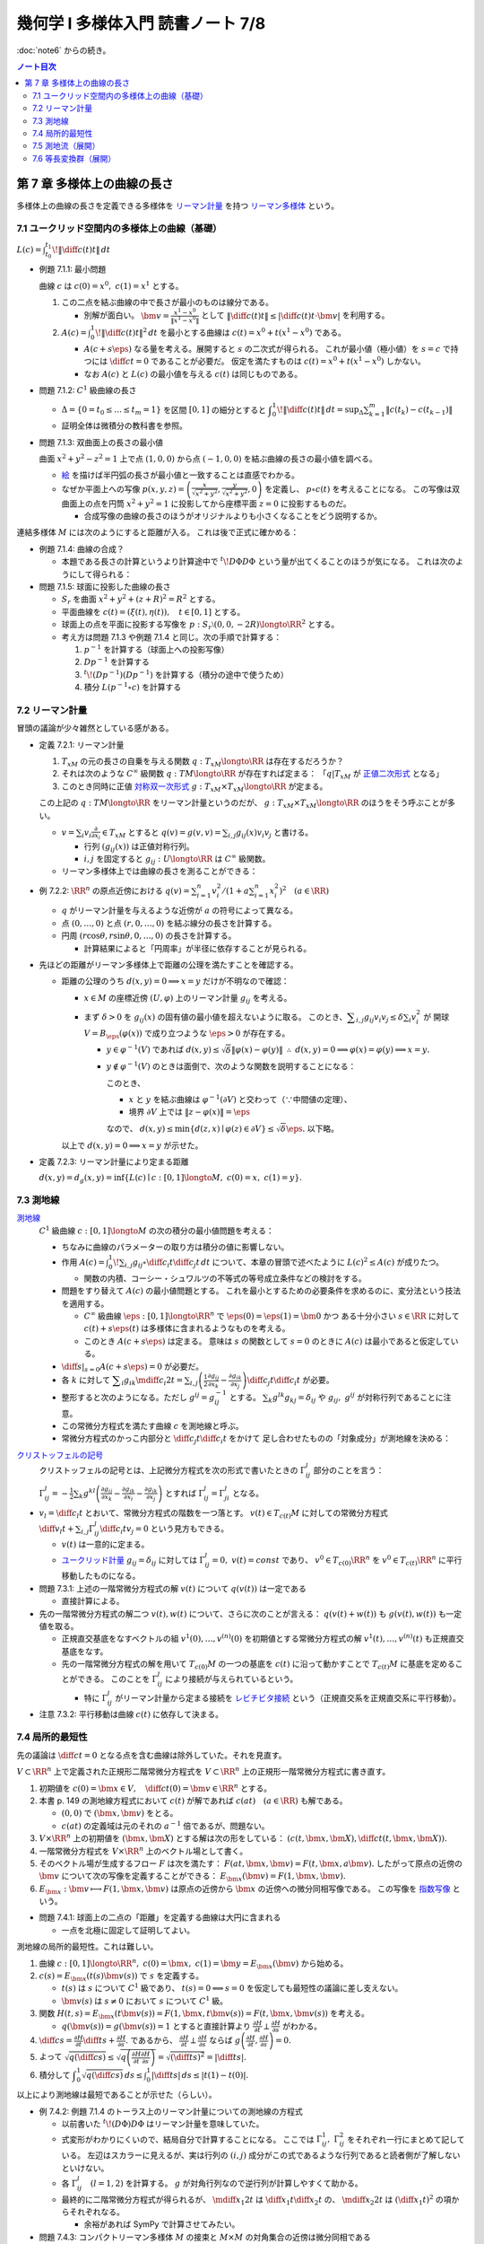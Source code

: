 ======================================================================
幾何学 I 多様体入門 読書ノート 7/8
======================================================================

:doc:`note6` からの続き。

.. contents:: ノート目次

第 7 章 多様体上の曲線の長さ
======================================================================
多様体上の曲線の長さを定義できる多様体を
`リーマン計量 <http://mathworld.wolfram.com/RiemannianMetric.html>`__ を持つ
`リーマン多様体 <http://mathworld.wolfram.com/RiemannianManifold.html>`__ という。

7.1 ユークリッド空間内の多様体上の曲線（基礎）
----------------------------------------------------------------------
:math:`\displaystyle L(c) = \int_{t_0}^{t_1}\!\left\lVert \diff{c(t)}{t} \right\rVert\,dt`

* 例題 7.1.1: 最小問題

  曲線 :math:`c` は :math:`c(0) = x^0,\ c(1) = x^1` とする。

  #. この二点を結ぶ曲線の中で長さが最小のものは線分である。

     * 別解が面白い。
       :math:`\displaystyle \bm v = \frac{x^1 - x^0}{\lVert x^1 - x^0 \rVert}` として
       :math:`\displaystyle \left\lVert \diff{c(t)}{t} \right\rVert \le \left\lvert \diff{c(t)}{t} \cdot \bm v \right\rvert`
       を利用する。

  #. :math:`\displaystyle A(c) = \int_0^1\!\left\lVert \diff{c(t)}{t} \right\rVert ^2\,dt`
     を最小とする曲線は :math:`c(t) = x^0 + t(x^1 - x^0)` である。

     * :math:`A(c + s\eps)` なる量を考える。展開すると :math:`s` の二次式が得られる。
       これが最小値（極小値）を :math:`s = c` で持つには
       :math:`\displaystyle \diff{c}{t} = 0` であることが必要だ。
       仮定を満たすものは :math:`c(t) = x^0 + t(x^1 - x^0)` しかない。

     * なお :math:`A(c)` と :math:`L(c)` の最小値を与える :math:`c(t)` は同じものである。

* 問題 7.1.2: :math:`C^1` 級曲線の長さ

  * :math:`\Delta = \{ 0 = t_0 \le \dots \le t_m = 1\}` を区間 :math:`[0, 1]` の細分とすると
    :math:`\displaystyle \int_{0}^{1}\!\left\lVert \diff{c(t)}{t} \right\rVert\,dt = \sup_{\Delta}\sum_{k = 1}^m \left\lVert c(t_k) - c(t_{k - 1})\right\rVert`

  * 証明全体は微積分の教科書を参照。

* 問題 7.1.3: 双曲面上の長さの最小値

  曲面 :math:`x^2 + y^2 - z^2 = 1` 上で点 :math:`(1, 0, 0)` から点 :math:`(-1, 0, 0)` を結ぶ曲線の長さの最小値を調べる。

  * `絵 <http://mathworld.wolfram.com/One-SheetedHyperboloid.html>`__ を描けば半円弧の長さが最小値と一致することは直感でわかる。
  * なぜか平面上への写像 :math:`\displaystyle p(x, y, z) = \left(\frac{x}{\sqrt{x^2 + y^2}}, \frac{y}{\sqrt{x^2 + y^2}}, 0\right)` を定義し、
    :math:`p \circ c(t)` を考えることになる。
    この写像は双曲面上の点を円筒 :math:`x^2 + y^2 = 1` に投影してから座標平面 :math:`z = 0` に投影するものだ。

    * 合成写像の曲線の長さのほうがオリジナルよりも小さくなることをどう説明するか。

  .. math::
     :nowrap:

     \begin{align*}
     \int_{0}^{1}\!\left\lVert \diff{p \circ c(t)}{t} \right\rVert\,dt
     =   \int_{0}^{1}\!\left\lVert (Dp)_{c(t)} c'(t) \right\rVert\,dt
     \le \int_{0}^{1}\!\left\lVert c'(t) \right\rVert\,dt
     \end{align*}

連結多様体 :math:`M` には次のようにすると距離が入る。
これは後で正式に確かめる：

.. math::
   :nowrap:

   \begin{align*}
   \forall x, y \in M, d(x, y) = \inf\{L(c) \mid c: [0, 1] \longto M,\ c(0) = x,\ c(1) = y\}
   \end{align*}

* 例題 7.1.4: 曲線の合成？

  * 本題である長さの計算というより計算途中で
    :math:`\displaystyle {}^t\!D\Phi D\Phi` という量が出てくることのほうが気になる。
    これは次のようにして得られる：

    .. math::
       :nowrap:

       \begin{gather*}
       \begin{split}
       \left\lVert \diff{(\Phi \circ c)(t)}{t} \right\rVert
       &= \left\lVert (D\Phi)_{c(t)} \diff{c(t)}{t} \right\rVert\\
       &= \left({}^t\!\left((D\Phi)_{c(t)} \diff{c(t)}{t}\right) \cdot \left((D\Phi)_{c(t)} \diff{c(t)}{t}\right)\right)^\frac{1}{2}\\
       &= \left({}^t\!\left(\diff{c}{t}\right) {}^t\!D\Phi \cdot D\Phi \diff{c}{t}\right)^\frac{1}{2}
       \end{split}
       \end{gather*}

* 問題 7.1.5: 球面に投影した曲線の長さ

  * :math:`S_r` を曲面 :math:`x^2 + y^2 + (z + R)^2 = R^2` とする。
  * 平面曲線を :math:`c(t) = (\xi(t), \eta(t)),\quad t \in [0, 1]` とする。
  * 球面上の点を平面に投影する写像を :math:`p: S_r \setminus (0, 0, -2R) \longto \RR^2` とする。
  * 考え方は問題 7.1.3 や例題 7.1.4 と同じ。次の手順で計算する：

    #. :math:`p^{-1}` を計算する（球面上への投影写像）
    #. :math:`Dp^{-1}` を計算する
    #. :math:`{}^t\!(Dp^{-1})(Dp^{-1})` を計算する（積分の途中で使うため）
    #. 積分 :math:`L(p^{-1} \circ c)` を計算する

7.2 リーマン計量
----------------------------------------------------------------------
冒頭の議論が少々雑然としている感がある。

* 定義 7.2.1: リーマン計量

  #. :math:`T_xM` の元の長さの自乗を与える関数 :math:`q: T_xM \longto \RR` は存在するだろうか？
  #. それは次のような :math:`C^\infty` 級関数 :math:`q: TM \longto \RR` が存在すれば定まる：
     「:math:`q|T_xM` が `正値二次形式 <http://mathworld.wolfram.com/PositiveDefiniteQuadraticForm.html>`__ となる」
  #. このとき同時に正値 `対称双一次形式 <http://mathworld.wolfram.com/SymmetricBilinearForm.html>`__
     :math:`g: T_xM \times T_xM \longto \RR` が定まる。

  この上記の :math:`q: TM \longto \RR` をリーマン計量というのだが、
  :math:`g: T_xM \times T_xM \longto \RR` のほうをそう呼ぶことが多い。

  * :math:`\displaystyle v = \sum_i v_i\frac{\partial}{\partial x_i} \in T_xM` とすると
    :math:`\displaystyle q(v) = g(v, v) = \sum_{i, j} g_{ij}(x) v_i v_j` と書ける。

    * 行列 :math:`(g_{ij}(x))` は正値対称行列。
    * :math:`i, j` を固定すると :math:`g_{ij}: U \longto \RR` は :math:`C^\infty` 級関数。

  * リーマン多様体上では曲線の長さを測ることができる：

    .. math::
       :nowrap:

       \begin{gather*}
       L(c) = \int_0^1 \sqrt{q\left(\diff{c}{t}\right)}\,dt
            = \int_0^1 \sqrt{g\left(\diff{c}{t}, \diff{c}{t}\right)}\,dt.
       \end{gather*}

* 例 7.2.2: :math:`\RR^n` の原点近傍における :math:`\displaystyle\left. q(v) = \sum_{i = 1}^n v_i^2 \middle/ \left(1 + a \sum_{i = 1}^n x_i^2 \right)^2\right.\quad (a \in \RR)`

  * :math:`q` がリーマン計量を与えるような近傍が :math:`a` の符号によって異なる。
  * 点 :math:`(0, \dots, 0)` と点 :math:`(r, 0, \dots, 0)` を結ぶ線分の長さを計算する。
  * 円周 :math:`(r\cos\theta, r\sin\theta, 0, \dots, 0)` の長さを計算する。

    * 計算結果によると「円周率」が半径に依存することが見られる。

* 先ほどの距離がリーマン多様体上で距離の公理を満たすことを確認する。

  * 距離の公理のうち :math:`d(x, y) = 0 \implies x = y` だけが不明なので確認：

    * :math:`x \in M` の座標近傍 :math:`(U, \varphi)` 上のリーマン計量 :math:`g_{ij}` を考える。

    * まず :math:`\delta > 0` を :math:`g_{ij}(x)` の固有値の最小値を超えないように取る。
      このとき、:math:`\displaystyle \sum_{i, j} g_{ij}v_i v_j \le \delta \sum_{i} v_i^2` が
      開球 :math:`V = B_\eps(\varphi(x))` で成り立つような :math:`\eps > 0` が存在する。

      * :math:`y \in \varphi^{-1}(V)` であれば :math:`d(x, y) \le \sqrt{\delta}\lVert \varphi(x) - \varphi(y)\rVert`
        :math:`\therefore\ d(x, y) = 0 \implies \varphi(x) = \varphi(y) \implies x = y.`

      * :math:`y \notin \varphi^{-1}(V)` のときは面倒で、次のような関数を説明することになる：

        .. math::
           :nowrap:

           \begin{align*}
           F(z) = \left\{
           \begin{array}{lr}
           \lVert \varphi(x) - \varphi(z)\rVert^2 & : z \in \varphi^{-1}(V)\\
           \eps^2 + 1                             & : z \notin \varphi^{-1}(V)
           \end{array}
           \right.
           \end{align*}

        このとき、

        * :math:`x` と :math:`y` を結ぶ曲線は :math:`\varphi^{-1}(\partial V)` と交わって（∵中間値の定理）、
        * 境界 :math:`\partial V` 上では :math:`\lVert z - \varphi(x)\rVert = \eps`

        なので、
        :math:`d(x, y) \le \min\{d(z, x) \mid \varphi(z) \in \partial V\} \le \sqrt{\delta}\eps.`
        以下略。

    以上で :math:`d(x, y) = 0 \implies x = y` が示せた。

* 定義 7.2.3: リーマン計量により定まる距離

  :math:`d(x, y) = d_g(x, y) = \inf\{L(c) \mid c: [0, 1] \longto M,\ c(0) = x,\ c(1) = y\}.`

7.3 測地線
----------------------------------------------------------------------

`測地線 <http://mathworld.wolfram.com/Geodesic.html>`__
  :math:`C^1` 級曲線 :math:`c: [0, 1] \longto M` の次の積分の最小値問題を考える：

  .. math::
     :nowrap:

     \begin{align*}
     L(c) = \int_0^1\!\sqrt{\sum_{i, j}g_{ij}\left(\diff{c_i}{t}, \diff{c_j}{t}\right)}\,dt
     \end{align*}

  * ちなみに曲線のパラメーターの取り方は積分の値に影響しない。
  * 作用 :math:`\displaystyle A(c) = \int_0^1\!\sum_{i, j}g_{ij} \circ \diff{c_i}{t} \diff{c_j}{t}\,dt`
    について、本章の冒頭で述べたように :math:`L(c)^2 \le A(c)` が成りたつ。

    * 関数の内積、コーシー・シュワルツの不等式の等号成立条件などの検討をする。

  * 問題をすり替えて :math:`A(c)` の最小値問題とする。
    これを最小とするための必要条件を求めるのに、変分法という技法を適用する。

    * :math:`C^\infty` 級曲線 :math:`\eps: [0, 1] \longto \RR^n` で :math:`\eps(0) = \eps(1) = \bm 0` かつ
      ある十分小さい :math:`s \in \RR` に対して :math:`c(t) + s \eps(t)` は多様体に含まれるようなものを考える。

    * このとき :math:`A(c + s\eps)` は定まる。
      意味は :math:`s` の関数として :math:`s = 0` のときに :math:`A(c)` は最小であると仮定している。

  * :math:`\displaystyle \left.\diff{}{s}\right|_{s = 0} A(c + s\eps) = 0` が必要だ。

  * 各 :math:`k` に対して :math:`\displaystyle \sum_i g_{ik}\mdiff{c_i}{2}{t} = \sum_{i, j}\left(\frac{1}{2} \frac{\partial g_{ij}}{\partial x_k} - \frac{\partial g_{ik}}{\partial x_j}\right) \diff{c_j}{t} \diff{c_i}{t}`
    が必要。

  * 整形すると次のようになる。ただし :math:`g^{ij} = g_{ij}^{-1}` とする。
    :math:`\sum_k g^{lk}g_{kj} = \delta_{ij}` や :math:`g_{ij},\ g^{ij}` が対称行列であることに注意。

    .. math::
       :nowrap:

       \begin{align*}
       \mdiff{c_l}{2}{t} & = \sum_{i, k}g^{kl}g_{ik}\mdiff{c_i}{2}{t}\\
                         & = \sum_k g^{kl} \left(\frac{1}{2} \frac{\partial g_{ij}}{\partial x_k} - \frac{\partial g_{ik}}{\partial x_j}\right) \diff{c_j}{t} \diff{c_i}{t}.
       \end{align*}

  * この常微分方程式を満たす曲線 :math:`c` を測地線と呼ぶ。
  * 常微分方程式のかっこ内部分と :math:`\displaystyle \diff{c_j}{t}\diff{c_i}{t}` をかけて
    足し合わせたものの「対象成分」が測地線を決める：

    .. math::
       :nowrap:

       \begin{align*}
       \frac{1}{2}\left(\frac{\partial g_{ij}}{\partial x_k}
                       -\frac{\partial g_{jk}}{\partial x_i}
                       -\frac{\partial g_{ik}}{\partial x_j}\right).
       \end{align*}

`クリストッフェルの記号 <http://mathworld.wolfram.com/ChristoffelSymbol.html>`__
  クリストッフェルの記号とは、上記微分方程式を次の形式で書いたときの :math:`\Gamma_{ij}^l` 部分のことを言う：

  .. math::
     :nowrap:

     \begin{align*}
     \mdiff{c_l}{2}{t} + \sum_{i, j}\Gamma_{ij}^l\diff{c_j}{t} \diff{c_i}{t} = 0.
     \end{align*}

  :math:`\displaystyle \Gamma_{ij}^l = -\frac{1}{2}\sum_k g^{kl} \left( \frac{\partial g_{ij}}{\partial x_k} -\frac{\partial g_{jk}}{\partial x_i} -\frac{\partial g_{ik}}{\partial x_j}\right)`
  とすれば :math:`\Gamma_{ij}^l = \Gamma_{ji}^l` となる。

* :math:`\displaystyle v_l = \diff{c_l}{t}` とおいて、常微分方程式の階数を一つ落とす。
  :math:`v(t) \in T_{c(t)}M` に対しての常微分方程式
  :math:`\displaystyle \diff{v_l}{t} + \sum_{i,j}\Gamma_{ij}^l \diff{c_i}{t}v_j = 0` という見方もできる。

  * :math:`v(t)` は一意的に定まる。
  * `ユークリッド計量 <http://mathworld.wolfram.com/EuclideanMetric.html>`__
    :math:`g_{ij} = \delta_{ij}` に対しては :math:`\Gamma_{ij}^l = 0,\ v(t) = const` であり、
    :math:`v^0 \in T_{c(0)}\RR^n` を :math:`v^0 \in T_{c(t)}\RR^n` に平行移動したものになる。

* 問題 7.3.1: 上述の一階常微分方程式の解 :math:`v(t)` について :math:`q(v(t))` は一定である

  * 直接計算による。

* 先の一階常微分方程式の解二つ :math:`v(t), w(t)` について、さらに次のことが言える：
  :math:`q(v(t) + w(t))` も :math:`g(v(t), w(t))` も一定値を取る。

  * 正規直交基底をなすベクトルの組 :math:`v^{1}(0), \dotsc, v^{(n)}(0)` を初期値とする常微分方程式の解
    :math:`v^{1}(t), \dotsc, v^{(n)}(t)` も正規直交基底をなす。

  * 先の一階常微分方程式の解を用いて :math:`T_{c(0)}M` の一つの基底を :math:`c(t)` に沿って動かすことで
    :math:`T_{c(t)}M` に基底を定めることができる。
    このことを :math:`\Gamma_{ij}^l` により接続が与えられているという。

    * 特に :math:`\Gamma_{ij}^l` がリーマン計量から定まる接続を
      `レビチビタ接続 <http://mathworld.wolfram.com/Levi-CivitaConnection.html>`__
      という（正規直交系を正規直交系に平行移動）。

* 注意 7.3.2: 平行移動は曲線 :math:`c(t)` に依存して決まる。

7.4 局所的最短性
----------------------------------------------------------------------
先の議論は :math:`\displaystyle \diff{c}{t} = 0` となる点を含む曲線は除外していた。それを見直す。

:math:`V \subset \RR^n` 上で定義された正規形二階常微分方程式を
:math:`V \subset \RR^n` 上の正規形一階常微分方程式に書き直す。

#. 初期値を :math:`\displaystyle c(0) = \bm x \in V,\quad \diff{c}{t}(0) = \bm v \in \RR^n` とする。
#. 本書 p. 149 の測地線方程式において :math:`c(t)` が解であれば :math:`c(at)\quad (a \in \RR)` も解である。

   * :math:`(0, 0)` で :math:`(\bm x, \bm v)` をとる。
   * :math:`c(at)` の定義域は元のそれの :math:`a^{-1}` 倍であるが、問題ない。

#. :math:`V \times \RR^n` 上の初期値を :math:`(\bm x, \bm X)` とする解は次の形をしている：
   :math:`\displaystyle \left(c(t, \bm x, \bm X), \diff{c}{t}(t, \bm x, \bm X)\right).`

#. 一階常微分方程式を :math:`V \times \RR^n` 上のベクトル場として書く。
#. そのベクトル場が生成するフロー :math:`F` は次を満たす：
   :math:`F(at, \bm x, \bm v) = F(t, \bm x, a\bm v).`
   したがって原点の近傍の :math:`\bm v` について次の写像を定義することができる：
   :math:`E_{\bm x}(\bm v) = F(1, \bm x, \bm v).`

#. :math:`E_{\bm x}: \bm v \longmapsto F(1, \bm x, \bm v)` は原点の近傍から
   :math:`\bm x` の近傍への微分同相写像である。
   この写像を `指数写像 <http://mathworld.wolfram.com/ExponentialMap.html>`__ という。

* 問題 7.4.1: 球面上の二点の「距離」を定義する曲線は大円に含まれる

  * 一点を北極に固定して証明してよい。

測地線の局所的最短性。これは難しい。

#. 曲線 :math:`c: [0, 1] \longto \RR^n,\ c(0) = \bm x,\ c(1) = \bm y = E_{\bm x}(\bm v)` から始める。
#. :math:`c(s) = E_{\bm x}(t(s)\bm v(s))` で :math:`s` を定義する。

   * :math:`t(s)` は :math:`s` について :math:`C^1` 級であり、
     :math:`t(s) = 0 \Longleftrightarrow s = 0` を仮定しても最短性の議論に差し支えない。
   * :math:`\bm v(s)` は :math:`s \ne 0` において :math:`s` について :math:`C^1` 級。

#. 関数 :math:`H(t, s) = E_{\bm x}(t \bm v(s)) = F(1, \bm x, t\bm v(s)) = F(t, \bm x, \bm v(s))` を考える。

   * :math:`q(\bm v(s)) = g(\bm v(s)) = 1` とすると直接計算より
     :math:`\displaystyle \frac{\partial H}{\partial t} \perp \frac{\partial H}{\partial s}` がわかる。

#. :math:`\displaystyle \diff{c}{s} = \frac{\partial H}{\partial t}\diff{t}{s} + \frac{\partial H}{\partial s}.`
   であるから、
   :math:`\displaystyle \frac{\partial H}{\partial t} \perp \frac{\partial H}{\partial s}` ならば
   :math:`\displaystyle g\left(\frac{\partial H}{\partial t}, \frac{\partial H}{\partial s}\right) = 0.`

#. よって :math:`\displaystyle \sqrt{q\left(\diff{c}{s}\right)} \le \sqrt{q\left(\frac{\partial H}{\partial t} \frac{\partial H}{\partial s}\right)} = \sqrt{\left(\diff{t}{s}\right)^2} = \left|\diff{t}{s}\right|.`
#. 積分して :math:`\displaystyle \int_0^1\sqrt{q\left(\diff{c}{s}\right)}\,ds \le \int_0^1 \left|\diff{t}{s}\right|\,ds \le \lvert t(1) - t(0) \rvert.`

以上により測地線は最短であることが示せた（らしい）。

* 例 7.4.2: 例題 7.1.4 のトーラス上のリーマン計量についての測地線の方程式

  * 以前書いた :math:`{}^t\!(D\Phi)D\Phi` はリーマン計量を意味していた。
  * 式変形がわかりにくいので、結局自分で計算することになる。
    ここでは :math:`\Gamma_{ij}^1,\ \Gamma_{ij}^2` をそれぞれ一行にまとめて記している。
    左辺はスカラーに見えるが、実は行列の :math:`(i, j)` 成分がこの式であるような行列であると読者側が了解しないといけない。

  * 各 :math:`\Gamma_{ij}^l\quad(l = 1, 2)` を計算する。
    :math:`g` が対角行列なので逆行列が計算しやすくて助かる。

  * 最終的に二階常微分方程式が得られるが、
    :math:`\displaystyle \mdiff{x_1}{2}{t}` は :math:`\displaystyle \diff{x_1}{t}\diff{x_2}{t}` の、
    :math:`\displaystyle \mdiff{x_2}{2}{t}` は :math:`\displaystyle \left(\diff{x_1}{t}\right)^2` の項からそれぞれなる。

    * 余裕があれば SymPy で計算させてみたい。

* 問題 7.4.3: コンパクトリーマン多様体 :math:`M` の接束と :math:`M \times M` の対角集合の近傍は微分同相である

  * TODO

* 問題 7.4.4: コンパクト連結リーマン多様体の微分同相 :math:`\Phi: M \longto M` が
  :math:`C^1` 位相で恒等写像と十分近いのであれば、次のようなアイソトピー :math:`\Phi_t` が存在する：
  :math:`\Phi_0 = id_M,\ \Phi_1 = \Phi.`

  * TODO

7.5 測地流（展開）
----------------------------------------------------------------------
`測地流 <http://mathworld.wolfram.com/GeodesicFlow.html>`__
  測地線の方程式は接束上のベクトル場として表わされる。

  * 測地線 :math:`c(t)` は次を満たす：
    :math:`\displaystyle q\left(\diff{c}{t}\right) = const`
  * :math:`a > 0` に対して :math:`q^{-1}(a)` はコンパクトであり、
    さっきのベクトル場はフローを生成するので、次のフローを定義できる：
    :math:`F_t: q^{-1}(a) \longto q^{-1}(a);\quad F_t: TM \longto TM.`

* 定理 7.5.1: `ホップ・リノウの定理 <http://mathworld.wolfram.com/Hopf-RinowTheorem.html>`__

  コンパクト連結多様体の任意の二点について、測地線が存在するという主張か。

  * 任意の二点が一致するときはどうだ。点（定値写像）も測地線の一種ということでよい？

  * 指数写像 :math:`E_x: T_xM \longto M` の像となることを示したい。

    #. :math:`\forall \eps > 0` で :math:`T_xM` の半径 :math:`2\eps` の閉球体が
       :math:`E_x` により :math:`M` と全射となるようにとる。
    #. :math:`\forall k \in NN` :math:`\ E_x: T_xM \longto M` が
       :math:`\{y \in M \mid d(x, y) < k\eps\}` 上への全射となることを示す。

* （最短測地線）コンパクト連結リーマン多様体の任意の二点に対して、

  #. それらを結ぶ最小の長さの曲線が存在して、
  #. それは測地線で表される。

* リーマン多様体が距離空間的に完備であれば、

  #. それらを結ぶ最小の長さの曲線が存在し、
  #. :math:`E_x` が全射となる。

* 例 7.5.2: 球面

  * :math:`T_1 S^2` を :math:`TS^2` のうち長さが 1 のベクトルの全体とする。
    これは :math:`SO(3)` と同一視できる。
  * 測地流は :math:`T_1 S^2` 上のフローとなっている。
  * :math:`(\bm v_1, \bm v_2, \bm v_3) \in SO(3)` に対して :math:`\bm v_1 \in S^2` における
    接ベクトル :math:`\bm v_2` を対応させるとフロー :math:`F_t: T_1 S^2 \longto T_1 S^2` は計算できて
    次のようになる：

    .. math::
       :nowrap:

       \begin{align*}
       F_t((\bm v_1, \bm v_2, \bm v_3)) 
       &=
       \begin{pmatrix}
       \bm v_1 \cos t + \bm v_2 \sin t & - \bm v_1 \sin t + \bm v_2 \cos t & \bm v3
       \end{pmatrix}
       \\
       &= (\bm v_1, \bm v_2, \bm v_3)
       \begin{pmatrix}
       \cos t & -\sin t & 0\\
       \sin t &  \cos t & 0\\
       0 & 0 & 0
       \end{pmatrix}
       \end{align*}

* 例 7.5.3: :math:`T^2 = \RR^2/\ZZ^2` に :math:`\RR^2` のユークリッド計量から誘導されるリーマン計量

  * :math:`T_1T^2` を :math:`TT^2` のうち長さが 1 のベクトルの全体とする。
  * 測地流は :math:`T_1T^2` 上のフローであり次のように書ける：
    :math:`F_t((x_1, x_2), (v_1, v_2)) = ((x_1 + tv_1, x_2 + tv_2), (v_1, v_2))`
  * 測地流の軌道は

    * 閉軌道 if :math:`v_2/v_1 \in \QQ \cup \{\infty\}`
    * :math:`(\RR/\ZZ)^2 \times \{(v_1, v_2)\}` において稠密な軌道
      if :math:`v_2/v_1 \in \RR\setminus\QQ`

* 例 7.5.4: トーラスの測地流の振る舞い

  * フロー上では :math:`q(x)^2 = v_1^2(2 + \cos x_2)^2 + v_2^2 = const` なので
    :math:`const = 1` の軌道の全体を考える。
  * :math:`\cos \theta = v_1^2(2 + \cos x_2)^2,\quad \sin\theta = v_2` と変数変換すると
    :math:`\displaystyle \diff{\theta}{t} = \frac{\sin x_2}{2 + \cos x_2},\quad \diff{x_2}{t} = \sin\theta` を得る。
  * :math:`f(x_2, \theta) = (2 + \cos x_2)\cos\theta` とおくと :math:`\displaystyle \diff{f}{t} = 0.`
    軌道は :math:`f` の等位線上にある（本書図 7.5 参照）。

7.6 等長変換群（展開）
----------------------------------------------------------------------
リーマン計量を持つ多様体上で距離を不変に保つ等長変換を考えると、
多様体の性質がよくわかることがある。

* 定義 7.6.1: `等長変換 <http://mathworld.wolfram.com/Isometry.html>`__

  二つのリーマン多様体 :math:`(M, g_M),\ (N, g_N)` に対して次のような微分同相写像
  :math:`F: M \longto N` が存在する：
  :math:`F^* g_N = g_M.`

  * ここで :math:`(F^* g_N)(v_1, v_2) := g_N(F_* v_1, F_* v_2)` とする。
  * これは :math:`M` 上のリーマン計量となる。

* :math:`(M, g)` から自身への等長写像の全体 :math:`\operatorname{Isom}(M)` は群となる。

  * これは高々 :math:`\displaystyle \frac{n(n + 1)}{2}` 次元多様体である。

  * :math:`T_xM` に正規直交基底を定義する。二つ定義すると、それらは :math:`O(n)` で写り合う。
  * 点 :math:`x` のある座標近傍 :math:`(U, \varphi)` で :math:`T_yM\ (y \in U)` の
    正規直交基底の全体は多様体 :math:`U \times O(n)` でパラメーター付けられる。

  * 以上を各点 :math:`x \in M` で考える。
    すると :math:`T_xM` の正規直交基底全体は :math:`U \times O(n)` の座標近傍により
    :math:`\displaystyle \frac{n(n + 1)}{2}` 次元多様体となる。

  * これを記号 :math:`\operatorname{Fr}(M)` で :math:`T_xM\ (x \in M)` で表す。
    接正規直交 `n 枠束 <http://mathworld.wolfram.com/FrameBundle.html>`__ という。

  * :math:`\operatorname{Isom}(M)` は :math:`\operatorname{Fr}(M)` の閉部分集合である。

  * 自然な射影 :math:`p: \operatorname{Fr}M \longto M` について
    :math:`p^{-1}(U)` は :math:`U \times O(n)` と微分同相となる。
    ファイバー束を構造として持つとみなせる。

`マイヤーズ・スティンロッドの定理 <https://en.wikipedia.org/wiki/Myers%E2%80%93Steenrod_theorem>`__
  ここよくわからない。

  #. 点 :math:`x_0 \in M` とその :math:`T_{x_0}M` 上の正規直交基底 :math:`E_0 = (e_1, \dotsc, e_n)` を固定する。
  #. 等長変換 :math:`F: M \longto M,\ F_*E_0 = (F_*e_0, \dotsc, F_*e_n) \in \operatorname{Fr}M.`
  #. 点 :math:`y \in M,` 二点を結ぶ測地線 :math:`E_{x_0}(tv)\ (v \in T_{x_0}M, E_{x_0}(v) = y` をとる。

     :math:`F(E_{x_0}(tv)) = E_{F(x_0)}(tF_*v)` より
     :math:`F(y) = E_{F(x_0)}(F_*v)` となり、
     :math:`F` は :math:`F_*E_0` で定まる。

  #. したがって :math:`\operatorname{Isom}(M)` は :math:`\operatorname{Fr}M` に埋め込まれる。

* 例 7.6.2: 単位球面の等長変換群

  * :math:`O(n + 1)`
  * :math:`\displaystyle \frac{n(n + 1)}{2}` 次元多様体である。

* :math:`n` 次元ユークリッド空間の等長変換群は
  直交群と平行移動群との `半直積 <http://mathworld.wolfram.com/SemidirectProduct.html>`__
  :math:`O(n) \ltimes \RR^n` として表され、
  :math:`\displaystyle \frac{n(n + 1)}{2}` 次元多様体である。

* 球面の直積 :math:`S^m \times S^n\ (m \ne n)` のリーマン計量をそれぞれの計量の直積とする。
  このとき :math:`\operatorname{Isom}(S^m \times S^n) = O(m + 1) \times O(n + 1).`

* コンパクト 2 次元連結多様体 :math:`M` とそのリーマン計量 :math:`g` について

  * 各 :math:`x \in M` に対して長さが 1 の接ベクトル :math:`v \in T_xM` をとると、
    次のような近傍 :math:`U_v \subset M` が存在する：

      :math:`v_1 \in T_{x_1}M,\ v_2 \in T_{x_2}M` に対して
      等長変換 :math:`F_{v_1 v_2}: U_{v_2} \longto U_{v_1}` が存在して
      :math:`(F_{v_1 v_2})_* v_2 = v_1` となる。

  * :math:`g` から来るガウス曲率が一定になるだとか、
    :math:`g` は局所的に対称性が高いだとかに触れている。

* コンパクト 2 次元連結多様体は次の三つしかない：

  #. :math:`S^2,\ \RR P^2`
  #. :math:`\RR^2/\ZZ^2,\ \RR^2/G\ (G \cong \ZZ/2\ZZ \ltimes \ZZ^2):` クラインボトル
  #. :math:`D^2/GP,` ここで :math:`G` は
     `ポアンカレ円板 <http://mathworld.wolfram.com/PoincareHyperbolicDisk.html>`__
     の等長変換群の部分群とする

* 与えられたリーマン計量を変形して、もっとよいリーマン計量を得るという問題がある。

----

:doc:`note8` へ。
